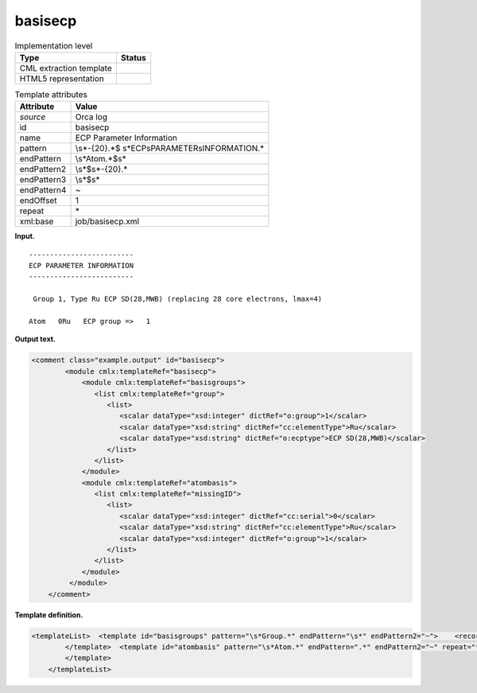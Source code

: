 .. _basisecp-d3e28623:

basisecp
========

.. table:: Implementation level

   +-----------------------------------+-----------------------------------+
   | Type                              | Status                            |
   +===================================+===================================+
   | CML extraction template           | |image0|                          |
   +-----------------------------------+-----------------------------------+
   | HTML5 representation              | |image1|                          |
   +-----------------------------------+-----------------------------------+

.. table:: Template attributes

   +-----------------------------------+-----------------------------------+
   | Attribute                         | Value                             |
   +===================================+===================================+
   | *source*                          | Orca log                          |
   +-----------------------------------+-----------------------------------+
   | id                                | basisecp                          |
   +-----------------------------------+-----------------------------------+
   | name                              | ECP Parameter Information         |
   +-----------------------------------+-----------------------------------+
   | pattern                           | \\s*-{20}.*$                      |
   |                                   | \s*ECP\sPARAMETER\sINFORMATION.\* |
   +-----------------------------------+-----------------------------------+
   | endPattern                        | \\s*Atom.*$\s\*                   |
   +-----------------------------------+-----------------------------------+
   | endPattern2                       | \\s*$\s*-{20}.\*                  |
   +-----------------------------------+-----------------------------------+
   | endPattern3                       | \\s*$\s\*                         |
   +-----------------------------------+-----------------------------------+
   | endPattern4                       | ~                                 |
   +-----------------------------------+-----------------------------------+
   | endOffset                         | 1                                 |
   +-----------------------------------+-----------------------------------+
   | repeat                            | \*                                |
   +-----------------------------------+-----------------------------------+
   | xml:base                          | job/basisecp.xml                  |
   +-----------------------------------+-----------------------------------+

**Input.**

::

   -------------------------
   ECP PARAMETER INFORMATION
   -------------------------

    Group 1, Type Ru ECP SD(28,MWB) (replacing 28 core electrons, lmax=4)

   Atom   0Ru   ECP group =>   1
       
       

**Output text.**

.. code:: xml

   <comment class="example.output" id="basisecp">
           <module cmlx:templateRef="basisecp">
               <module cmlx:templateRef="basisgroups">
                  <list cmlx:templateRef="group">
                     <list>
                        <scalar dataType="xsd:integer" dictRef="o:group">1</scalar>
                        <scalar dataType="xsd:string" dictRef="cc:elementType">Ru</scalar>
                        <scalar dataType="xsd:string" dictRef="o:ecptype">ECP SD(28,MWB)</scalar>
                     </list>
                  </list>
               </module>
               <module cmlx:templateRef="atombasis">
                  <list cmlx:templateRef="missingID">
                     <list>
                        <scalar dataType="xsd:integer" dictRef="cc:serial">0</scalar>
                        <scalar dataType="xsd:string" dictRef="cc:elementType">Ru</scalar>
                        <scalar dataType="xsd:integer" dictRef="o:group">1</scalar>
                     </list>
                  </list>
               </module>
            </module>
       </comment>

**Template definition.**

.. code:: xml

   <templateList>  <template id="basisgroups" pattern="\s*Group.*" endPattern="\s*" endPattern2="~">    <record id="group" repeat="*">\s*Group{I,o:group},\s*Type{A,cc:elementType}{X,o:ecptype}\(replacing.*</record>
           </template>  <template id="atombasis" pattern="\s*Atom.*" endPattern=".*" endPattern2="~" repeat="*">    <record repeat="*">\s*Atom{I,cc:serial}{A,cc:elementType}ECP\sgroup\s=>{I,o:group}</record>
           </template>
       </templateList>

.. |image0| image:: ../../imgs/Total.png
.. |image1| image:: ../../imgs/Total.png
